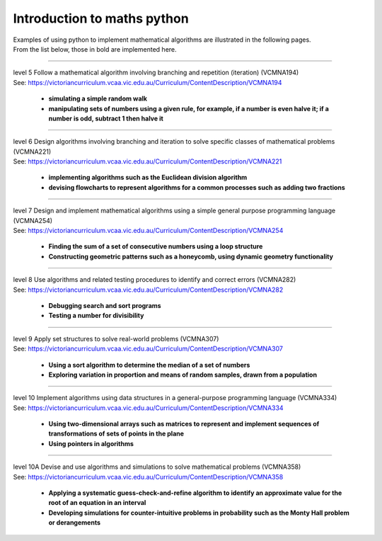 =============================
Introduction to maths python
=============================


| Examples of using python to implement mathematical algorithms are illustrated in the following pages.
| From the list below, those in bold are implemented here.

----

| level 5 Follow a mathematical algorithm involving branching and repetition (iteration) (VCMNA194)
| See: https://victoriancurriculum.vcaa.vic.edu.au/Curriculum/ContentDescription/VCMNA194

	* **simulating a simple random walk**
	* **manipulating sets of numbers using a given rule, for example, if a number is even halve it; if a number is odd, subtract 1 then halve it**

----

| level 6 Design algorithms involving branching and iteration to solve specific classes of mathematical problems (VCMNA221)
| See: https://victoriancurriculum.vcaa.vic.edu.au/Curriculum/ContentDescription/VCMNA221

	* **implementing algorithms such as the Euclidean division algorithm**
	* **devising flowcharts to represent algorithms for a common processes such as adding two fractions**

----

| level 7 Design and implement mathematical algorithms using a simple general purpose programming language (VCMNA254)
| See: https://victoriancurriculum.vcaa.vic.edu.au/Curriculum/ContentDescription/VCMNA254


	* **Finding the sum of a set of consecutive numbers using a loop structure**
	* **Constructing geometric patterns such as a honeycomb, using dynamic geometry functionality**

----

| level 8 Use algorithms and related testing procedures to identify and correct errors (VCMNA282)
| See: https://victoriancurriculum.vcaa.vic.edu.au/Curriculum/ContentDescription/VCMNA282

	* **Debugging search and sort programs**
	* **Testing a number for divisibility**

----

| level 9 Apply set structures to solve real-world problems (VCMNA307)
| See: https://victoriancurriculum.vcaa.vic.edu.au/Curriculum/ContentDescription/VCMNA307

	* **Using a sort algorithm to determine the median of a set of numbers**
	* **Exploring variation in proportion and means of random samples, drawn from a population**

----

| level 10 Implement algorithms using data structures in a general-purpose programming language (VCMNA334) 
| See: https://victoriancurriculum.vcaa.vic.edu.au/Curriculum/ContentDescription/VCMNA334

	* **Using two-dimensional arrays such as matrices to represent and implement sequences of transformations of sets of points in the plane**
	* **Using pointers in algorithms**

----

| level 10A Devise and use algorithms and simulations to solve mathematical problems (VCMNA358)
| See: https://victoriancurriculum.vcaa.vic.edu.au/Curriculum/ContentDescription/VCMNA358

	* **Applying a systematic guess-check-and-refine algorithm to identify an approximate value for the root of an equation in an interval**
	* **Developing simulations for counter-intuitive problems in probability such as the Monty Hall problem or derangements**


